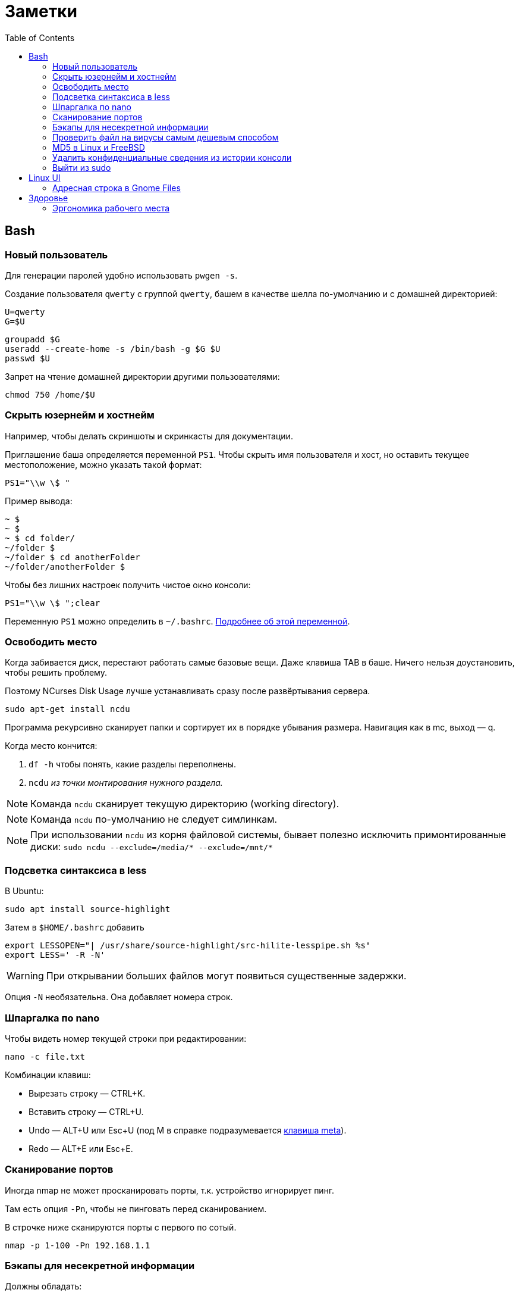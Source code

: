 = Заметки
:toc: left
:icons: font

== Bash
=== Новый пользователь

Для генерации паролей удобно использовать `pwgen -s`.

Создание пользователя `qwerty` с&nbsp;группой `qwerty`,
башем в&nbsp;качестве шелла по-умолчанию
и&nbsp;с&nbsp;домашней директорией:

    U=qwerty
    G=$U

    groupadd $G
    useradd --create-home -s /bin/bash -g $G $U
    passwd $U

Запрет на&nbsp;чтение домашней директории другими пользователями:

    chmod 750 /home/$U


=== Скрыть юзернейм и&nbsp;хостнейм

Например, чтобы делать скриншоты и&nbsp;скринкасты для документации.

Приглашение баша определяется переменной `PS1`.
Чтобы скрыть имя пользователя и&nbsp;хост, но&nbsp;оставить текущее местоположение,
можно указать такой формат:

    PS1="\\w \$ "

Пример вывода:

```
~ $
~ $
~ $ cd folder/
~/folder $
~/folder $ cd anotherFolder
~/folder/anotherFolder $
```

Чтобы без лишних настроек получить чистое окно консоли:

    PS1="\\w \$ ";clear

Переменную `PS1` можно определить в `~/.bashrc`.
https://gahcep.github.io/blog/2012/07/28/unix-bash-shell-prompt/[Подробнее об&nbsp;этой переменной].

=== Освободить место

Когда забивается диск, перестают работать
самые базовые вещи. Даже клавиша TAB в&nbsp;баше.
Ничего нельзя доустановить, чтобы решить проблему.

Поэтому NCurses Disk Usage лучше устанавливать сразу после развёртывания сервера.

    sudo apt-get install ncdu

Программа рекурсивно сканирует папки и&nbsp;сортирует их
в&nbsp;порядке убывания размера.
Навигация как в&nbsp;mc, выход&nbsp;— q.

Когда место кончится:

. `df -h` чтобы понять, какие разделы переполнены.
. `ncdu` _из&nbsp;точки монтирования нужного раздела._

[NOTE]
====
Команда `ncdu` сканирует текущую директорию (working directory).
====

[NOTE]
====
Команда `ncdu` по-умолчанию не&nbsp;следует симлинкам.
====

[NOTE]
====
При использовании `ncdu` из&nbsp;корня файловой системы,
бывает полезно исключить примонтированные диски: `sudo ncdu --exclude=/media/* --exclude=/mnt/*`
====

=== Подсветка синтаксиса в&nbsp;less

В Ubuntu:

    sudo apt install source-highlight

Затем в `$HOME/.bashrc` добавить

```
export LESSOPEN="| /usr/share/source-highlight/src-hilite-lesspipe.sh %s"
export LESS=' -R -N'
```

[WARNING]
====
При открывании больших файлов могут появиться существенные задержки.
====

Опция `-N` необязательна. Она добавляет номера строк.

=== Шпаргалка по nano

Чтобы видеть номер текущей строки при редактировании:

    nano -c file.txt

Комбинации клавиш:

* Вырезать строку&nbsp;— CTRL+K.
* Вставить строку&nbsp;— CTRL+U.
* Undo&nbsp;— ALT+U или Esc+U (под M в справке подразумевается https://en.wikipedia.org/wiki/Meta_key[клавиша meta]).
* Redo&nbsp;— ALT+E или Esc+E.

=== Сканирование портов

Иногда nmap не может просканировать порты, т.к. устройство игнорирует пинг.

Там есть опция `-Pn`, чтобы не пинговать перед сканированием.

В строчке ниже сканируются порты с&nbsp;первого по&nbsp;сотый.

    nmap -p 1-100 -Pn 192.168.1.1

=== Бэкапы для несекретной информации

Должны обладать:

	- избыточностью;
	- простым чтением и&nbsp;навигацией;
	- простотой в&nbsp;удалении старых снапшотов.

Предлагаю использовать cron и&nbsp;tar.

На&nbsp;инстансе, откуда делаются бэкапы, _из-под рута_ настраивается
https://serverfault.com/questions/255084/simple-rsync-in-crontab-without-password[безпарольный доступ]
к&nbsp;файл-серверу по&nbsp;SSH.

Полагаю, если:

- файл-сервер находится в&nbsp;локальной сети,
- cron-задача на&nbsp;клиенте настроена из-под рута,
- публичный ключ на&nbsp;клиенте защищен от&nbsp;чтения другими пользователями,

то приватный ключ можно делать без парольной фразы.

Открытый ключ копируется на _сервер_ в _файл_ /home/USER/.ssh/authorized_keys.

Права:

    drwx------ (700) user user .ssh
    -rw------- (600) user user .ssh/authorized_keys

Может потребоваться изменить настройки SSH-сервера (разрешить publickey- или RSA-аутентификацию).
И&nbsp;нужно сделать reload SSH-сервера.

Затем, например, в `/usr/local/bin` клиента кладём скрипт
с&nbsp;правами `700 root:root` примерно следующего содержания:

    #!/bin/sh
    tar -cvpz --one-file-system -C "/путь/к/папке/" папка | ssh логин@сервер "(cat > /бэкапы/`date +\"%Y-%m-%dT%H.%M.%S\"`-названиеПапки.tar.gz)"

`sudo crontab -u root -e`

    0 0,6,12,18 * * * /usr/local/bin/myScript.sh

Проблема, которая тут может возникнуть — закончится место на файл-сервере.
В моём случае, это несущественно. Буду удалять старые снапшоты вручную время от времени.

=== Проверить файл на вирусы самым дешевым способом

```
sudo apt-get install clamav
```

```
clamscan файл
status=$?
```

А если нужно проверить целую папку, удобнее всего это сделать так:

```
clamscan --infected --recursive=yes папка
```

Предлагаю также увеличивать лимиты, чтобы при сканировании
не&nbsp;игнорировались файлы больше 25&nbsp;мегабайт:
`--max-filesize=4000m --max-scansize=4000m` (см. `man clamscan`).
Есть также опции для увеличения лимитов
времени на&nbsp;файл (по-умолчанию `120000` — две&nbsp;минуты),
лимит глубины рекурсии директорий и&nbsp;т.д.

=== MD5 в&nbsp;Linux и&nbsp;FreeBSD

Во FreeBSD результат выводится в&nbsp;другом формате, нежели в Linux.

Команде

```
md5sum * > checklist.chk
```

во FreeBSD приблизительно соответствует команда

```
md5 -r * > checklist.chk
```

где `-r` означает "reversed", в обратном порядке:
сначала хэш-сумма, потом имя файла.

И&nbsp;можно было&nbsp;бы сравнивать эти файлы хотя&nbsp;бы Meld'ом визуально,
если&nbsp;бы порядок строк не&nbsp;отличался.
Если я&nbsp;правильно понял, порядок glob зависит от&nbsp;переменной LC_COLLATE,
но&nbsp;мне не&nbsp;удалось сделать его одинаковым.
Поэтому я&nbsp;решил прибегнуть к&nbsp;универсальному средству&nbsp;&mdash;
к&nbsp;Перлу.

```
# Linux:
perl -e 'opendir DIR,"."; my @f = sort grep {!/^\.\.?$/} readdir(DIR); closedir DIR; foreach(@f) { print "\"", $_, "\"\n"; }' | xargs md5sum > x.chk

# FreeBSD:
perl -e 'opendir DIR,"."; my @f = sort grep {!/^\.\.?$/} readdir(DIR); closedir DIR; foreach(@f) { print "\"", $_, "\"\n"; }' | xargs md5 -r > x.chk
```

=== Удалить конфиденциальные сведения из&nbsp;истории консоли

Конечно, можно удалить всю историю из&nbsp;текущего окна консоли (`history -c`),
но&nbsp;для многих ситуаций это может быть слишком радикальным шагом,
ведь есть возможность удалить отдельные строки из истории.

Вначале надо узнать идентификаторы последних команд.

```
history | tail -n 20
```

Затем удалить конкретные команды.

```
history -d идентификатор
```

Главное не&nbsp;забыть стереть в&nbsp;терминале результат первой команды.

```
clear
```

=== Выйти из&nbsp;sudo

Sudo позволяет не&nbsp;вводить пароль какое-то время после первого использования.
Это https://unix.stackexchange.com/questions/382060/change-default-sudo-password-timeout[настраивается].

Можно явно попрощаться, не&nbsp;закрывая окно терминала:

```
sudo -k
```

В следующий раз sudo снова спросит пароль.

== Linux UI

=== Адресная строка в&nbsp;Gnome Files

По-умолчанию, в файловом менеджере Gnome путь текущей папки показан
в виде последовательности кнопок. Чтобы переключиться на текстовое поле,
нужно нажать Ctrl+L.

Туда можно также ввести sftp-адрес.
Например, `sftp://username@192.168.0.1/folder`

== Здоровье

=== Эргономика рабочего места

Чтобы не https://ru.wikipedia.org/wiki/%D0%A1%D0%B8%D0%BD%D0%B4%D1%80%D0%BE%D0%BC_%D0%B7%D0%B0%D0%BF%D1%8F%D1%81%D1%82%D0%BD%D0%BE%D0%B3%D0%BE_%D0%BA%D0%B0%D0%BD%D0%B0%D0%BB%D0%B0[сломать руку]
об&nbsp;мышку, рекомендую программу https://ru.wikipedia.org/wiki/Workrave[Workrave].
Она заставляет делать перерывы раз в&nbsp;три минуты по&nbsp;30 секунд и&nbsp;длинные перерывы время от&nbsp;времени.
Идея в&nbsp;том, чтобы убирать руки и&nbsp;вообще ничего ими не&nbsp;делать.

Минус: она может выбивать
из https://ru.wikipedia.org/wiki/%D0%9F%D0%BE%D1%82%D0%BE%D0%BA_(%D0%BF%D1%81%D0%B8%D1%85%D0%BE%D0%BB%D0%BE%D0%B3%D0%B8%D1%8F)[состояния потока].

Иногда нужно просто проверить эргономику рабочего места.
Можно не&nbsp;заметить, что поза очень неудобная.

Я&nbsp;в&nbsp;очередной раз поменял всё, и&nbsp;вроде стало лучше. Привыкаю.
Текущие девайсы:

1. Кронштейны настенные https://www.kromax.ru/produce/plasma/3277/[KROMAX ATLANTIS-15] для мониторов (нет регулировки по&nbsp;высоте, к&nbsp;сожалению);
2. https://www.ikea.com/ru/ru/p/skarsta-skarsta-stol-transf-belyy-s19324820/[Стол с регулируемой высотой (ручной привод) SKARSTA СКАРСТА 120x70 см.];
3. https://www.ikea.com/ru/ru/p/loberget-loberget-blyskaer-blisker-rabochiy-stul-belyy-s39331867/[Стул на колёсиках LOBERGET ЛОБЕРГЕТ / BLYSKÄR БЛИСКЭР]
на&nbsp;винтовой опоре из&nbsp;стали, https://en.wikipedia.org/wiki/Polyamide_6[полиамидной пластмассы] и&nbsp;(или?) полиацеталя;
4. Любая вертикальная мышь. Я&nbsp;использую какую-то https://www.ozon.ru/product/mysh-provodnaya-870174-chernyy-172082323/?utm_campaign=productpage_link&utm_medium=share_button&utm_source=smm[NoName 870174 для правшей].
5. Большой тканевый коврик без подушки (я&nbsp;использую с&nbsp;подушкой, но&nbsp;она развёрнута в&nbsp;другую сторону).
Подушка помогала только первые пару недель. Вертикальная мышь намного лучше. Пользуюсь уже два с&nbsp;половиной месяца.
